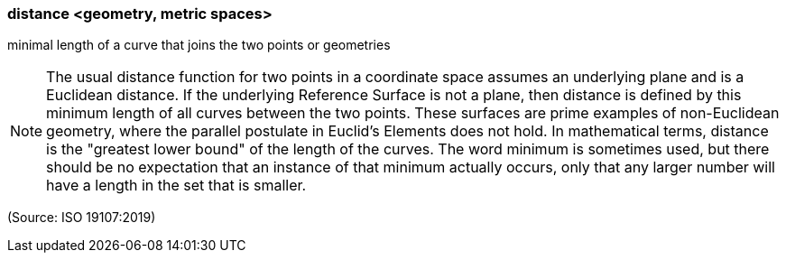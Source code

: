 === distance <geometry, metric spaces>

minimal length of a curve that joins the two points or geometries

NOTE: The usual distance function for two points in a coordinate space assumes an underlying plane and is a Euclidean distance. If the underlying Reference Surface is not a plane, then distance is defined by this minimum length of all curves between the two points. These surfaces are prime examples of non-Euclidean geometry, where the parallel postulate in Euclid's Elements does not hold. In mathematical terms, distance is the "greatest lower bound" of the length of the curves. The word minimum is sometimes used, but there should be no expectation that an instance of that minimum actually occurs, only that any larger number will have a length in the set that is smaller.

(Source: ISO 19107:2019)

